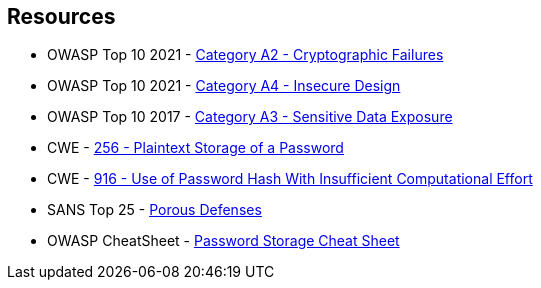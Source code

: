 == Resources

* OWASP Top 10 2021 - https://owasp.org/Top10/A02_2021-Cryptographic_Failures/[Category A2 - Cryptographic Failures]
* OWASP Top 10 2021 - https://owasp.org/Top10/A04_2021-Insecure_Design/[Category A4 - Insecure Design]
* OWASP Top 10 2017 - https://owasp.org/www-project-top-ten/2017/A3_2017-Sensitive_Data_Exposure[Category A3 - Sensitive Data Exposure]
* CWE - https://cwe.mitre.org/data/definitions/256[256 - Plaintext Storage of a Password]
* CWE - https://cwe.mitre.org/data/definitions/916[916 - Use of Password Hash With Insufficient Computational Effort]
* SANS Top 25 - https://www.sans.org/top25-software-errors/#cat3[Porous Defenses]
* OWASP CheatSheet - https://cheatsheetseries.owasp.org/cheatsheets/Password_Storage_Cheat_Sheet.html[Password Storage Cheat Sheet]
